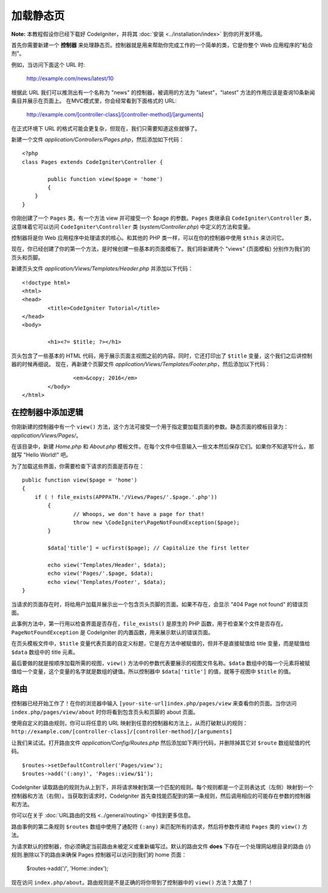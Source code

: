 ############
加载静态页
############

**Note:** 本教程假设你已经下载好 CodeIgniter，并将其 :doc:`安装 <../installation/index>` 到你的开发环境。

首先你需要新建一个 **控制器** 来处理静态页。控制器就是用来帮助你完成工作的一个简单的类，它是你整个 Web 应用程序的"粘合剂"。

例如，当访问下面这个 URL 时:
	
	http://example.com/news/latest/10

根据此 URL 我们可以推测出有一个名称为 "news" 的控制器，被调用的方法为 "latest"，"latest" 方法的作用应该是查询10条新闻条目并展示在页面上。
在MVC模式里，你会经常看到下面格式的 URL:

	http://example.com/[controller-class]/[controller-method]/[arguments]

在正式环境下 URL 的格式可能会更复杂，但现在，我们只需要知道这些就够了。

新建一个文件 *application/Controllers/Pages.php*，然后添加如下代码：

::

	<?php
	class Pages extends CodeIgniter\Controller {

		public function view($page = 'home')
		{
	    }
	}

你刚创建了一个 ``Pages`` 类，有一个方法 view 并可接受一个 $page 的参数。``Pages`` 类继承自 ``CodeIgniter\Controller`` 类，这意味着它可以访问 ``CodeIgniter\Controller`` 类 (*system/Controller.php*) 中定义的方法和变量。

控制器将是你 Web 应用程序中处理请求的核心。和其他的 PHP 类一样，可以在你的控制器中使用 ``$this`` 来访问它。

现在，你已经创建了你的第一个方法，是时候创建一些基本的页面模板了。我们将新建两个 "views" (页面模板) 分别作为我们的页头和页脚。

新建页头文件 *application/Views/Templates/Header.php* 并添加以下代码：

::

	<!doctype html>
	<html>
	<head>
		<title>CodeIgniter Tutorial</title>
	</head>
	<body>

		<h1><?= $title; ?></h1>

页头包含了一些基本的 HTML 代码，用于展示页面主视图之前的内容。同时，它还打印出了 ``$title`` 变量，这个我们之后讲控制器的时候再细说。
现在，再新建个页脚文件 *application/Views/Templates/Footer.php*，然后添加以下代码：

::

			<em>&copy; 2016</em>
		</body>
	</html>

在控制器中添加逻辑
------------------------------

你刚新建的控制器中有一个 ``view()`` 方法，这个方法可接受一个用于指定要加载页面的参数。静态页面的模板目录为：*application/Views/Pages/*。

在该目录中，新建 *Home.php* 和 *About.php* 模板文件。在每个文件中任意输入一些文本然后保存它们。如果你不知道写什么，那就写 "Hello World!" 吧。

为了加载这些界面，你需要检查下请求的页面是否存在：

::

	public function view($page = 'home')
	{
	    if ( ! file_exists(APPPATH.'/Views/Pages/'.$page.'.php'))
		{
			// Whoops, we don't have a page for that!
			throw new \CodeIgniter\PageNotFoundException($page);
		}

		$data['title'] = ucfirst($page); // Capitalize the first letter

		echo view('Templates/Header', $data);
		echo view('Pages/'.$page, $data);
		echo view('Templates/Footer', $data);
	}

当请求的页面存在时，将给用户加载并展示出一个包含页头页脚的页面。如果不存在，会显示 "404 Page not found" 的错误页面。

此事例方法中，第一行用以检查界面是否存在，``file_exists()`` 是原生的 PHP 函数，用于检查某个文件是否存在。``PageNotFoundException`` 是 CodeIgniter 的内置函数，用来展示默认的错误页面。

在页头模板文件中，``$title`` 变量代表页面的自定义标题，它是在方法中被赋值的，但并不是直接赋值给 title 变量，而是赋值给 ``$data`` 数组中的 title 元素。

最后要做的就是按顺序加载所需的视图，``view()`` 方法中的参数代表要展示的视图文件名称。``$data`` 数组中的每一个元素将被赋值给一个变量，这个变量的名字就是数组的键值。所以控制器中 ``$data['title']`` 的值，就等于视图中 ``$title`` 的值。

路由
-------

控制器已经开始工作了！在你的浏览器中输入 ``[your-site-url]index.php/pages/view`` 来查看你的页面。当你访问 ``index.php/pages/view/about`` 时你将看到包含页头和页脚的 about 页面。

使用自定义的路由规则，你可以将任意的 URL 映射到任意的控制器和方法上，从而打破默认的规则：
``http://example.com/[controller-class]/[controller-method]/[arguments]``

让我们来试试。打开路由文件 *application/Config/Routes.php* 然后添加如下两行代码，并删除掉其它对 ``$route`` 数组赋值的代码。

::

	$routes->setDefaultController('Pages/view');
	$routes->add('(:any)', 'Pages::view/$1');

CodeIgniter 读取路由的规则为从上到下，并将请求映射到第一个匹配的规则。每个规则都是一个正则表达式（左侧）映射到一个控制器和方法（右侧）。当获取到请求时，CodeIgniter 首先查找能匹配到的第一条规则，然后调用相应的可能存在参数的控制器和方法。

你可以在关于 :doc:`URL路由的文档 <../general/routing>` 中找到更多信息。

路由事例的第二条规则 ``$routes`` 数组中使用了通配符 ``(:any)`` 来匹配所有的请求，然后将参数传递给 ``Pages`` 类的 ``view()`` 方法。

为请求默认的控制器，你必须确定当前路由未被定义或重新编写过。默认的路由文件 **does** 下存在一个处理网站根目录的路由 (/) 规则.删除以下的路由来确保 Pages 控制器可以访问到我们的 home 页面：

	$routes->add('/', 'Home::index');

现在访问 ``index.php/about``。路由规则是不是正确的将你带到了控制器中的 ``view()`` 方法？太酷了！

